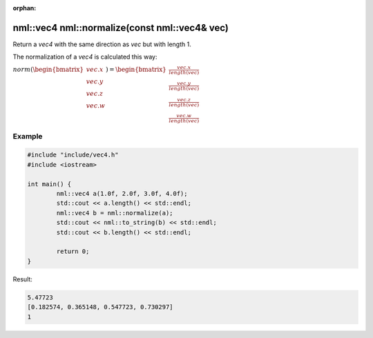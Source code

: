 :orphan:

nml::vec4 nml::normalize(const nml::vec4& vec)
==============================================

Return a *vec4* with the same direction as *vec* but with length 1.

The normalization of a *vec4* is calculated this way:
	
:math:`norm(\begin{bmatrix} vec.x \\ vec.y \\ vec.z \\ vec.w \end{bmatrix}) = \begin{bmatrix} \frac{vec.x}{length(vec)} \\ \frac{vec.y}{length(vec)} \\ \frac{vec.z}{length(vec)} \\ \frac{vec.w}{length(vec)} \end{bmatrix}`

Example
-------

.. code-block:: cpp

	#include "include/vec4.h"
	#include <iostream>

	int main() {
		nml::vec4 a(1.0f, 2.0f, 3.0f, 4.0f);
		std::cout << a.length() << std::endl;
		nml::vec4 b = nml::normalize(a);
		std::cout << nml::to_string(b) << std::endl;
		std::cout << b.length() << std::endl;

		return 0;
	}

Result:

.. code-block::

	5.47723
	[0.182574, 0.365148, 0.547723, 0.730297]
	1